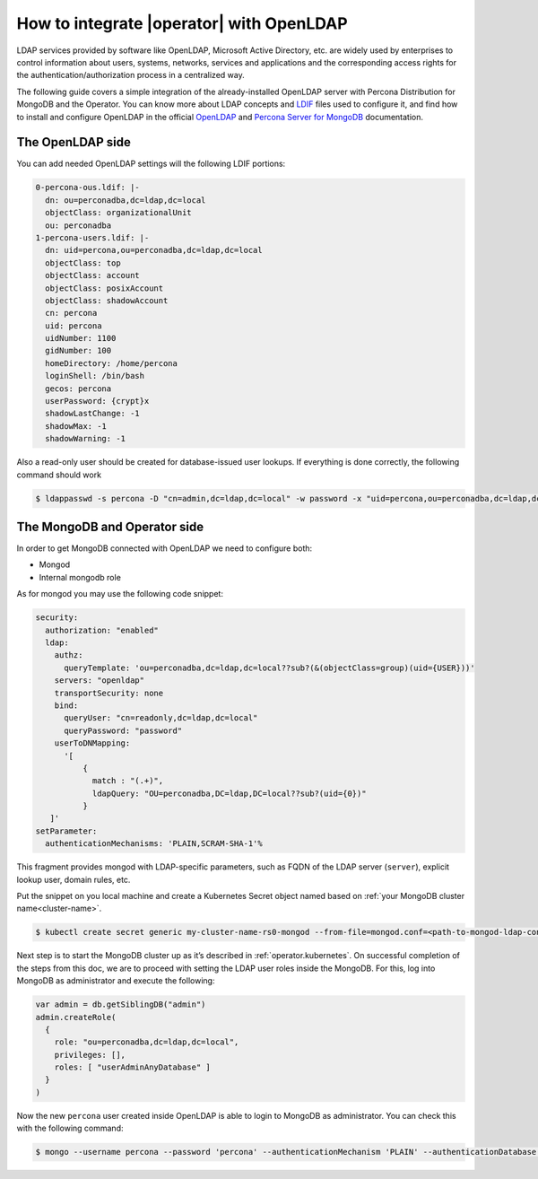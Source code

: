 .. _howto_ldap:

How to integrate |operator| with OpenLDAP
====================================================================================

LDAP services provided by software like OpenLDAP, Microsoft Active Directory, etc. are widely used by enterprises to control information about users, systems, networks, services and applications and the corresponding access rights for the authentication/authorization process in a centralized way.

The following guide covers a simple integration of the already-installed OpenLDAP server with Percona Distribution for MongoDB and the Operator. You can know more about LDAP concepts and `LDIF <https://en.wikipedia.org/wiki/LDAP_Data_Interchange_Format>`_ files used to configure it, and find how to install and configure OpenLDAP in the official `OpenLDAP <https://www.openldap.org/doc/admin26/>`_ and `Percona Server for MongoDB <https://docs.percona.com/percona-server-for-mongodb/latest/authentication.html>`_ documentation.

The OpenLDAP side
-----------------

You can add needed OpenLDAP settings will the following LDIF portions:

.. code:: ldif

   0-percona-ous.ldif: |-
     dn: ou=perconadba,dc=ldap,dc=local
     objectClass: organizationalUnit
     ou: perconadba
   1-percona-users.ldif: |-
     dn: uid=percona,ou=perconadba,dc=ldap,dc=local
     objectClass: top
     objectClass: account
     objectClass: posixAccount
     objectClass: shadowAccount
     cn: percona
     uid: percona
     uidNumber: 1100
     gidNumber: 100
     homeDirectory: /home/percona
     loginShell: /bin/bash
     gecos: percona
     userPassword: {crypt}x
     shadowLastChange: -1
     shadowMax: -1
     shadowWarning: -1

Also a read-only user should be created for database-issued user lookups.
If everything is done correctly, the following command should work

.. code:: bash

   $ ldappasswd -s percona -D "cn=admin,dc=ldap,dc=local" -w password -x "uid=percona,ou=perconadba,dc=ldap,dc=local"


The MongoDB and Operator side
-----------------------------

In order to get MongoDB connected with OpenLDAP we need to configure both:

* Mongod
* Internal mongodb role

As for mongod you may use the following code snippet:

.. code:: yaml

   security:
     authorization: "enabled"
     ldap:
       authz:
         queryTemplate: 'ou=perconadba,dc=ldap,dc=local??sub?(&(objectClass=group)(uid={USER}))'
       servers: "openldap"
       transportSecurity: none
       bind:
         queryUser: "cn=readonly,dc=ldap,dc=local"
         queryPassword: "password"
       userToDNMapping:
         '[
             {
               match : "(.+)",
               ldapQuery: "OU=perconadba,DC=ldap,DC=local??sub?(uid={0})"
             }
      ]'
   setParameter:
     authenticationMechanisms: 'PLAIN,SCRAM-SHA-1'%

This fragment provides mongod with LDAP-specific parameters, such as FQDN of the LDAP server (``server``), explicit lookup user, domain rules, etc.

Put the snippet on you local machine and create a Kubernetes Secret object named based on :ref:`your MongoDB cluster name<cluster-name>`.

.. code:: bash

   $ kubectl create secret generic my-cluster-name-rs0-mongod --from-file=mongod.conf=<path-to-mongod-ldap-configuration>

Next step is to start the MongoDB cluster up as it’s described in :ref:`operator.kubernetes`. On successful completion of the steps from this doc, we are to proceed with setting the LDAP user roles inside the MongoDB. For this, log into MongoDB as administrator and execute the following:

.. code:: json

   var admin = db.getSiblingDB("admin")
   admin.createRole(
     {
       role: "ou=perconadba,dc=ldap,dc=local",
       privileges: [],
       roles: [ "userAdminAnyDatabase" ]
     }
   )

Now the new ``percona`` user created inside OpenLDAP is able to login to MongoDB as administrator. You can check this with the following command:

.. code:: bash

  $ mongo --username percona --password 'percona' --authenticationMechanism 'PLAIN' --authenticationDatabase '$external' --host <mongodb-rs-endpoint> --port 27017

